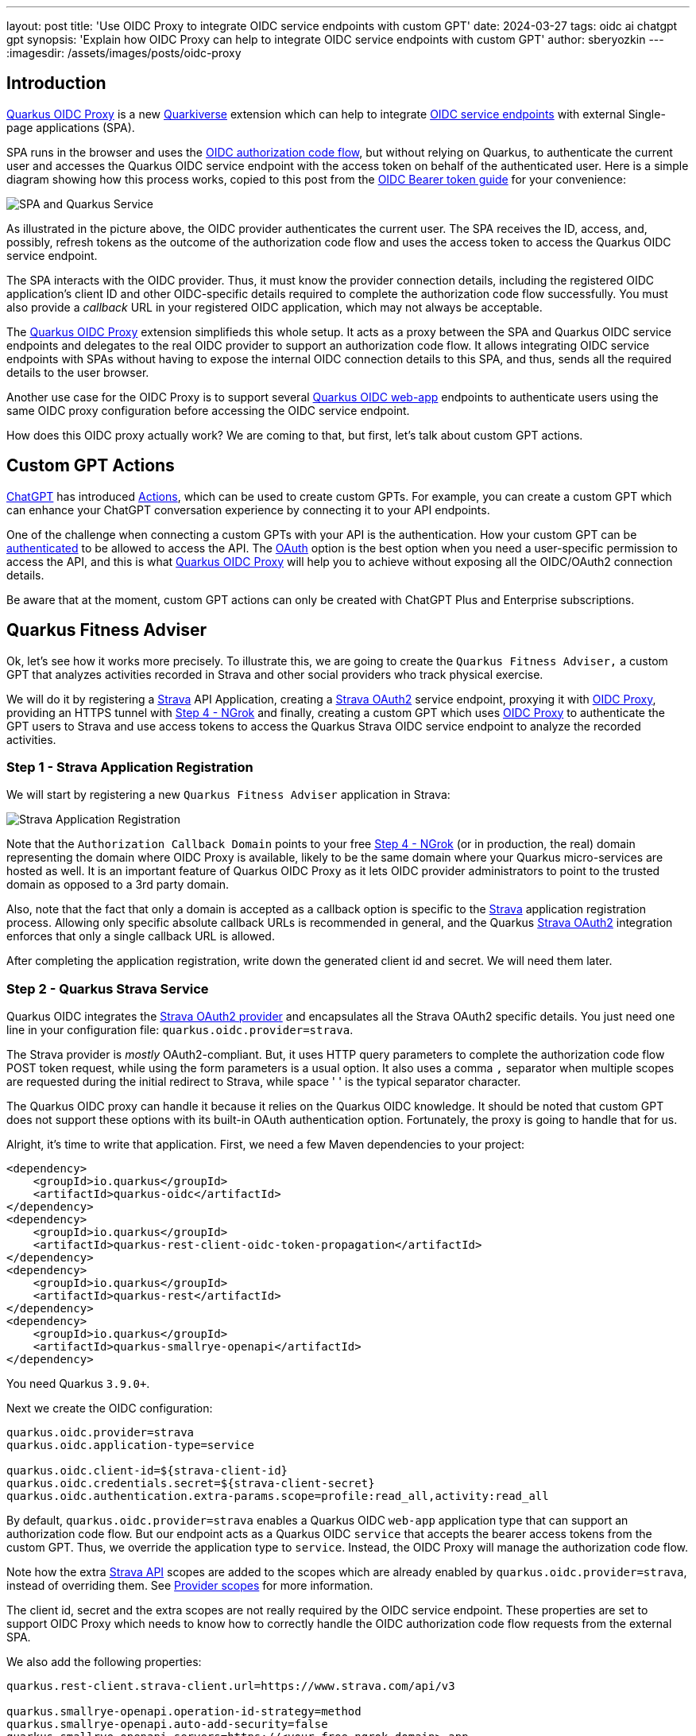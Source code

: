 ---
layout: post
title: 'Use OIDC Proxy to integrate OIDC service endpoints with custom GPT'
date: 2024-03-27
tags: oidc ai chatgpt gpt
synopsis: 'Explain how OIDC Proxy can help to integrate OIDC service endpoints with custom GPT'
author: sberyozkin
---
:imagesdir: /assets/images/posts/oidc-proxy

== Introduction

https://github.com/quarkiverse/quarkus-oidc-proxy[Quarkus OIDC Proxy] is a new https://github.com/quarkiverse[Quarkiverse] extension which can help to integrate https://quarkus.io/guides/security-oidc-bearer-token-authentication[OIDC service endpoints] with external Single-page applications (SPA). 

SPA runs in the browser and uses the https://quarkus.io/guides/security-oidc-code-flow-authentication#overview-of-the-oidc-authorization-code-flow-mechanism[OIDC authorization code flow], but without relying on Quarkus, to authenticate the current user and accesses the Quarkus OIDC service endpoint with the access token on behalf of the authenticated user. Here is a simple diagram showing how this process works, copied to this post from the https://quarkus.io/guides/security-oidc-bearer-token-authentication[OIDC Bearer token guide] for your convenience:

image::security-bearer-token-spa.png[SPA and Quarkus Service,align="center"]

As illustrated in the picture above, the OIDC provider authenticates the current user. The SPA receives the ID, access, and, possibly, refresh tokens as the outcome of the authorization code flow and uses the access token to access the Quarkus OIDC service endpoint. 

The SPA interacts with the OIDC provider. 
Thus, it must know the provider connection details, including the registered OIDC application's client ID and other OIDC-specific details required to complete the authorization code flow successfully. 
You must also provide a _callback_ URL in your registered OIDC application, which may not always be acceptable.  

The https://github.com/quarkiverse/quarkus-oidc-proxy[Quarkus OIDC Proxy] extension simplifieds this whole setup. 
It acts as a proxy between the SPA and Quarkus OIDC service endpoints and delegates to the real OIDC provider to support an authorization code flow. 
It allows integrating OIDC service endpoints with SPAs without having to expose the internal OIDC connection details to this SPA, and thus, sends all the required details to the user browser.

Another use case for the OIDC Proxy is to support several https://quarkus.io/guides/security-oidc-code-flow-authentication[Quarkus OIDC web-app] endpoints to authenticate users using the same OIDC proxy configuration before accessing the OIDC service endpoint.

How does this OIDC proxy actually work? We are coming to that, but first, let's talk about custom GPT actions.

[[gpt_actions]]
== Custom GPT Actions

https://chat.openai.com[ChatGPT] has introduced https://platform.openai.com/docs/actions/introduction[Actions], which can be used to create custom GPTs. For example, you can create a custom GPT which can enhance your ChatGPT conversation experience by connecting it to your API endpoints.

One of the challenge when connecting a custom GPTs with your API is the authentication. How your custom GPT can be https://platform.openai.com/docs/actions/authentication[authenticated] to be allowed to access the API. 
The https://platform.openai.com/docs/actions/authentication/oauth[OAuth] option is the best option when you need a user-specific permission to access the API, and this is what https://github.com/quarkiverse/quarkus-oidc-proxy[Quarkus OIDC Proxy] will help you to achieve without exposing all the OIDC/OAuth2 connection details.

Be aware that at the moment, custom GPT actions can only be created with ChatGPT Plus and Enterprise subscriptions.

[[fitness_adviser]]
== Quarkus Fitness Adviser

Ok, let's see how it works more precisely.
To illustrate this, we are going to create the `Quarkus Fitness Adviser,` a custom GPT that analyzes activities recorded in Strava and other social providers who track physical exercise.

We will do it by registering a https://www.strava.com/[Strava] API Application, creating a https://quarkus.io/guides/security-openid-connect-providers#strava[Strava OAuth2] service endpoint, proxying it with https://github.com/quarkiverse/quarkus-oidc-proxy[OIDC Proxy], providing an HTTPS tunnel with <<ngrok>> and finally, creating a custom GPT which uses https://github.com/quarkiverse/quarkus-oidc-proxy[OIDC Proxy] to authenticate the GPT users to Strava and use access tokens to access the Quarkus Strava OIDC service endpoint to analyze the recorded activities.

[[strava_application_registration]]
=== Step 1 - Strava Application Registration

We will start by registering a new `Quarkus Fitness Adviser` application in Strava:

image::strava-application-registration.png[Strava Application Registration,align="center"]

Note that the `Authorization Callback Domain` points to your free <<ngrok>> (or in production, the real) domain representing the domain where OIDC Proxy is available, likely to be the same domain where your Quarkus micro-services are hosted as well. It is an important feature of Quarkus OIDC Proxy as it lets OIDC provider administrators to point to the trusted domain as opposed to a 3rd party domain.

Also, note that the fact that only a domain is accepted as a callback option is specific to the https://www.strava.com/[Strava] application registration process. Allowing only specific absolute callback URLs is recommended in general, and the Quarkus https://quarkus.io/guides/security-openid-connect-providers#strava[Strava OAuth2] integration enforces that only a single callback URL is allowed.

After completing the application registration, write down the generated client id and secret. We will need them later.

[[strava_service]]
=== Step 2 - Quarkus Strava Service

Quarkus OIDC integrates the https://quarkus.io/guides/security-openid-connect-providers#strava[Strava OAuth2 provider] and encapsulates all the Strava OAuth2 specific details. You just need one line in your configuration file: `quarkus.oidc.provider=strava`.

The Strava provider is _mostly_ OAuth2-compliant. 
But, it uses HTTP query parameters to complete the authorization code flow POST token request, while using the form parameters is a usual option. 
It also uses a comma `,` separator when multiple scopes are requested during the initial redirect to Strava, while space ' ' is the typical separator character.

The Quarkus OIDC proxy can handle it because it relies on the Quarkus OIDC knowledge. It should be noted that custom GPT does not support these options with its built-in OAuth authentication option. 
Fortunately, the proxy is going to handle that for us.

Alright, it's time to write that application.
First, we need a few Maven dependencies to your project:

[source,xml]
----
<dependency>
    <groupId>io.quarkus</groupId>
    <artifactId>quarkus-oidc</artifactId>
</dependency>
<dependency>
    <groupId>io.quarkus</groupId>
    <artifactId>quarkus-rest-client-oidc-token-propagation</artifactId>
</dependency>
<dependency>
    <groupId>io.quarkus</groupId>
    <artifactId>quarkus-rest</artifactId>
</dependency>
<dependency>
    <groupId>io.quarkus</groupId>
    <artifactId>quarkus-smallrye-openapi</artifactId>
</dependency>
----


You need Quarkus `3.9.0+`.

Next we create the OIDC configuration:

[source,properties]
----
quarkus.oidc.provider=strava
quarkus.oidc.application-type=service

quarkus.oidc.client-id=${strava-client-id}
quarkus.oidc.credentials.secret=${strava-client-secret}
quarkus.oidc.authentication.extra-params.scope=profile:read_all,activity:read_all
----

By default, `quarkus.oidc.provider=strava` enables a Quarkus OIDC `web-app` application type that can support an authorization code flow. 
But our endpoint acts as a Quarkus OIDC `service` that accepts the bearer access tokens from the custom  GPT.
Thus, we override the application type to `service`. 
Instead, the OIDC Proxy will manage the authorization code flow.

Note how the extra https://developers.strava.com/docs/reference/[Strava API] scopes are added to the scopes which are already enabled by `quarkus.oidc.provider=strava`, instead of overriding them. See https://quarkus.io/guides/security-openid-connect-providers#provider-scope[Provider scopes] for more information.

The client id, secret and the extra scopes are not really required by the OIDC service endpoint. These properties are set to support OIDC Proxy which needs to know how to correctly handle the OIDC authorization code flow requests from the external SPA.

We also add the following properties:

[source,properties]
----
quarkus.rest-client.strava-client.url=https://www.strava.com/api/v3

quarkus.smallrye-openapi.operation-id-strategy=method
quarkus.smallrye-openapi.auto-add-security=false
quarkus.smallrye-openapi.servers=https://<your-free-ngrok-domain>.app
----

First, we configure the REST client to point to the base Strava API endpoint. 
We then tune a little bit the way https://quarkus.io/guides/openapi-swaggerui[Quarkus generates OpenAPI document] to make it acceptable by a custom GPT configuration process.

Now that we have tied up the configuration, we need to define the REST client interface calling the Strava API. 
It automatically https://quarkus.io/guides/security-openid-connect-providers#access-provider-services-with-token-propagation[propagates] the Strava access tokens to access the user-specific Strava data:

[source,java]
----
package org.acme.security.openid.connect.plugin;

import org.eclipse.microprofile.rest.client.inject.RegisterRestClient;

import io.quarkus.oidc.token.propagation.AccessToken;
import jakarta.ws.rs.GET;
import jakarta.ws.rs.Path;
import jakarta.ws.rs.PathParam;
import jakarta.ws.rs.Produces;
import jakarta.ws.rs.core.MediaType;

@RegisterRestClient(configKey="strava-client")
@AccessToken
@Path("/")
public interface StravaClient {

	@GET
	@Path("athlete/activities")
	@Produces(MediaType.APPLICATION_JSON)
	String athleteActivities();

	@GET
	@Path("activities/{id}")
	@Produces(MediaType.APPLICATION_JSON)
	String athleteActivity(@PathParam("id") long activityId);
	
	@GET
	@Path("athletes/{id}/stats")
	@Produces(MediaType.APPLICATION_JSON)
	String athleteStats(@PathParam("id") long athleteId);

	// Etc for other Strava API
}
----

Now, let's implement the primary endpoint of our application, which exposes the same API as Strava. It accepts the access tokens from a custom GPT and uses the REST client to forward them to Strava:

[source,java]
----
package org.acme.security.openid.connect.plugin;

import org.eclipse.microprofile.rest.client.inject.RestClient;

import io.quarkus.logging.Log;
import io.quarkus.oidc.UserInfo;
import io.quarkus.security.Authenticated;
import jakarta.inject.Inject;
import jakarta.ws.rs.GET;
import jakarta.ws.rs.Path;
import jakarta.ws.rs.PathParam;
import jakarta.ws.rs.Produces;

@Path("/athlete")
@Authenticated <1>
public class FitnessAdviserService {

    @Inject
    UserInfo athlete;

    @Inject
    @RestClient
    StravaClient stravaClient;

    @GET
    @Produces("application/json")
    public String athlete() {
        Log.info("Fitness adviser: athlete");
        return athlete.getJsonObject().toString();
    }

    @GET
    @Produces("application/json")
    @Path("/activities")
    public String activities() {
        Log.info("Fitness adviser: activities");
        return stravaClient.athleteActivities();
    }

    @GET
    @Produces("application/json")
    @Path("/activity/{id}")
    public String activity(@PathParam("id") long activityId) {
        Log.infof("Fitness adviser: activity %d", activityId);
        return stravaClient.athleteActivity(activityId);
    }
    
    @GET
    @Produces("application/json")
    @Path("/stats")
    public String stats() {
        Log.info("Fitness adviser: stats");
        return stravaClient.athleteStats(athlete.getLong("id"));
    }

    // Etc for other Strava API
}
----
<1> Access to the `FitnessAdviserService` endpoint requires a verified access token.

Note, to accept binary Strava access tokens, this endpoint verifies them indirectly by requesting `UserInfo` from Strava during the token authentication process, which is enabled by the `quarkus.oidc.provider=strava` declaration.
In this case, `UserInfo` represents a Strava athlete profile, which is already available to the endpoint by the time it makes an outbound  REST client call. For example, the `FitnessAdviserService` endpoint passes a `UserInfo` athlete `id` attribute to `StravaClient` to request the current authenticated athlete's stats.

If it were an access token issued by a provider such as Keycloak or Auth0, then it would be verified locally with the Keycloak or Auth0 public verification keys and https://quarkus.io/guides/security-oidc-bearer-token-authentication#accessing-jwt-claims[injected directly as JsonWebToken].

[[oidc_proxy]]
=== Step 3 - OIDC Proxy

Finally, let's talk about the OIDC Proxy. 
We have our OIDC Strava service endpoint calling the Stava API.
It is time to make it accessible to the external SPA using the OIDC Proxy and an authorization code flow authentication process.
 
All we need to do is adding the following dependency:

[source,xml]
----
<dependency>
    <groupId>io.quarkiverse.oidc-proxy</groupId>
    <artifactId>quarkus-oidc-proxy</artifactId>
    <version>0.1.1</version>
</dependency>
----

It exposes the OIDC `/q/oidc/authorize` endpoint to accept custom GPT authentication redirects and the `/q/oidc/token` endpoint to exchange the authorization code and tokens.

Let's now update the application configuration to setup our proxy:

[source,properties]
----
quarkus.oidc.authentication.redirect-path=/callback <1>
quarkus.oidc-proxy.external-redirect-uri=https://chat.openai.com/aip/g-2faf163d359505ecb63596f17baa3dfe53ea3cb9/oauth/callback <2>
quarkus.oidc.authentication.force-redirect-https-scheme=true <3>
quarkus.oidc-proxy.root-path=/oidc
quarkus.oidc-proxy.external-client-id=external-client-id <4>
quarkus.oidc-proxy.external-client-secret=external-client-secret <4>
----
<1> Request OIDC Proxy to create an endpoint that will support redirects from the actual OIDC provider. As explained in the <<strava_application_registration>> section, it can be helpful to register the known, trusted domain URL in the OIDC provider's dashboard. This property is already set to `/strava` with the Strava provider by default to restrict the possible callback URLs, as explained in the <<strava_application_registration>> section; this example shows how it can be customized. You do not have to use `quarkus.oidc.authentication.redirect-path` with other providers, but please be aware of this property.
<2> The external callback URL where OIDC Proxy will redirect the user to after accepting the `quarkus.oidc.authentication.redirect-path` callback.
<3> <<ngrok>> will terminate the HTTPS connection before calling an `HTTP` based endpoint, so the original `HTTPS` scheme must be used for building an external redirect URL.
<4> Set the external client id and secret that will be used during the integration with the 3rd party SPA. Use these properties if you do not want to expose
the real client id and secret to the SPA.

We're done! Let's run it:

[source,bash]
----
mvn clean install
java target/quarkus-app/quarkus-run.jar
----

If you prefer to use the Quarkus _dev_ mode, then, to allow the redirects from the external SPA to the OIDC Proxy authorization endpoint, you have to disable the DevUI CORS control:

[source,properties]
----
%dev.quarkus.dev-ui.cors.enabled=false
----

[[ngrok]]
=== Step 4 - NGrok

3rd party SPA will most likely require that the OIDC provider endpoints are HTTPS-based, therefore, to make OIDC Proxy endpoints use the HTTPS scheme on the localhost, using https://ngrok.com/[NGrok] is the simplest way to do it.

Note that:

[source,bash]
----
ngrok http --domain <your-free-ngrok-domain> 8080
----

does not prevent the NGrok warning that the website is served for free from NGrok, which confuses the custom GPT's OAuth authorization code flow support.
In this case you should enable an HTTP tunnel as described in this https://stackoverflow.com/questions/73017353/how-to-bypass-ngrok-browser-warning[Stack Overflow post], for example:

[source,bash]
----
ngrok tunnel --label edge=<ngrok-tunnel-id> http://localhost:8080
----

=== Step 5 - Create the custom GPT

As noted in the <<gpt_actions>> section, custom GPT actions can only be created with ChatGPT Plus and Enterprise subscriptions. Please see the <<next-steps>> section below for other suggestions to experiment with OIDC Proxy.

Login to your ChatGPT account, and choose `Create` in `My GPTs`:

image::create-custom-gpt.png[Create custom GPT,align="center"]

Name it as `Quarkus Fitness Adviser` and provide its description:

image::custom-gpt-description.png[Custom GPT description,align="center"]

Next, choose an `OAuth` authentication option:

image::custom-gpt-select-oauth.png[Custom GPT OAuth option,align="center"]

and set the OAuth2 authorize and token endpoint addresses, keeping in mind your free <<ngrok>> domain name and that you have set the OIDC Proxy root address to `/oidc` in the <<oidc_proxy>> section:

image::custom-gpt-configure-oauth.png[custom GPT OAuth configuration,align="center"]

Set the client id and secret to the external client id and external client secret properties which you configured in the <<oidc_proxy>> section.

Now you can see that this custom GPT's OAuth setup has been completed without sharing a single detail related to the Strava provider configuration in the Quarkus OIDC service endpoint.
You also do not need to set the scopes, OIDC Proxy knows about them from the Quarkus OIDC endpoint configuration.

Next, import an OpenAPI schema by choosing an `Import from URL` option and entering `http://<your-free-ngrok-domain>/q/openapi`:

image::custom-gpt-import-openapi.png[Custom GPT Import OpenAPI,align="center"]

At this point you are ready to save this GPT and start using it.

Note this GPT's callback, this is the external callback URI value you configured in the <<oidc_proxy>> section:

image::custom-gpt-callback.png[Custom GPT callback,align="center"]

You have to decide if you would like to share this GPT. Most likely, after testing it, you will prefer to share it with your team to test it, and eventually, with your customers.

In this case, the first thing you have to do is to ask ChatGPT for a typical privacy policy text, if you do not already have it, and after modifying it as necessary, save it, for example, in a `privacy.txt` document in the `src/main/resources/META-INF/resources/` of your <<strava_service>> application and link to it in the `Privacy Policy` configuration field as `http://<your-free-ngrok-domain>/privacy.txt`. Finally, publish it using the `Anyone with a link` option.

`Quarkus Fitness Adviser` is now ready:

image::custom-gpt-is-ready.png[Custom GPT is ready,align="center"]

[[use_custom_gpt]]
=== Step 6 - Use the custom GPT

Let's start with asking `Quarkus Fitness Adviser` to check the athlete profile:

image::custom-gpt-sign-in.png[Custom GPT Sign In,align="center"]

When you ask the GPT the first question, it will attempt to sign you in using the OAuth authentication option. Select the `Sign in` option and you will be redirected to OIDC Proxy which will in turn redirect to Strava to authenticate:

image::oidc-proxy-strava-login.png[Strava Login,align="center"]

Enter your Strava name and password and continue. You will be asked to authenticate again only when the access token acquired with the authorization code flow has expired.

After the successful authentication you will be asked to authorize the `Quarkus Fitness Adviser` applicaton which you registered in the <<strava_application_registration>> section:

image::strava-application-authorization.png[Strava Authorization,align="center"]

The https://developers.strava.com/docs/authentication/#detailsaboutrequestingaccess[Strava API scopes] which have been configured for the <<strava_service>> affect what you will be asked to authorize.

You will now be redirected to the custom GPT with the authorization code which will be exchanged for the access and refresh tokens using OIDC Proxy.
The GPT will now want to talk to the Quarkus API and ask you to approve it:

image::custom-gpt-approve-action.png[Custom GPT Approve Action,align="center"]

Approve it and `Quarkus Fitness Adviser` will provide the first answer:

image::custom-gpt-profile-overview.png[Custom GPT Profile Overview,align="center"]

It also provides information about your bike, running shoes, and gives some initial recommendations. You can now ask for some advice on balancing cycling and swimming, running, etc.

Next, let's ask about the the latest activity:

image::custom-gpt-latest-activity.png[Custom GPT Latest Activity,align="center"]

Ask it to be more specific about the latest activity and provide some advice. Quarkus Fitness Adviser responds:

image::custom-gpt-activity-recommendation.png[Custom GPT Activity Recommendation,align="center"]

and concludes with a sound advice to have good rest and recovery.

Finally, let's ask it to check the profile again and provide more recommendations. `Quarkus Fitness Adviser` is happy to help and provides, in my case, eight personalized recommendations, I will only show the start of the response:

image::custom-gpt-profile-recommendations.png[Custom GPT More Profile Recommendations,align="center"]

and the end of it:

image::custom-gpt-enjoy-the-ride.png[Custom GPT Enjoy the Ride,align="center"]

We will return to this advice later in this post.

Let's finish by saying `Thank you`:

image::custom-gpt-final-message.png[Custom GPT Final Message,align="center"]

[[next-steps]]
== Next Steps

So far, `Quarkus Fitness Adviser` has helped to analyze the authenticated athlete's profile and activities.
Please experiment further by creating a more advanced version of `Quarkus Fitness Adviser` by checking the routes, zones, and other fitness data supported by the https://developers.strava.com/docs/reference/[Strava API].

Create a new custom GPT with the help of https://quarkus.io/guides/security-openid-connect-providers[any other well-known social provider supported in Quarkus].

Also note, your Quarkus OIDC service endpoint does not have to propagate the access token. For example, if you use Keycloak or Auth0, then the access tokens in JWT formats issued by these OIDC compliant providers can be verified by Quarkus OIDC to provide a role-based or permission-based access control for custom GPT's requests, with the service endpoint returning data from the database, etc.

You are also encouraged to look closely at the https://github.com/quarkiverse/quarkus-langchain4j[Quarkus LangChain4j] project which provides a top class integration between Quarkus and the https://github.com/langchain4j/langchain4j[LangChain4j] library.

How about creating a custom GPT which will use OIDC Proxy to authenticate custom GPT users to Keycloak or Auth0 or Azure and access Quarkus OIDC service endpoint powered by https://github.com/quarkiverse/quarkus-langchain4j[Quarkus LangChain4j] ? Give it a try please !

What if you do not have ChatGPT Plus or Enterprise subscriptions ?

Not a problem, OIDC Proxy will work with any SPA which implements an authorization code flow and prefers to have an OIDC provider neutral integration, please test OIDC Proxy with such SPAs.

Alternatively, experiment with configuring Quarkus OIDC `web-app` applications using OIDC Proxy to authenticate users before calling OIDC service endpoints. For example, imagine three different Quarkus OIDC `web-app` applications using the same Keycloak realm to authenticate the users with an authorization code flow and propagating the access tokens to the same OIDC `service` application. Now, instead of setting the Keycloak specific details in all of the OIDC `web-app` applications, you can try to add OIDC Proxy to the OIDC Service endpoint and configure the OIDC `web-app` applications to use OIDC Proxy.

== Security Considerations

You have already seen several OIDC Proxy security features in the <<oidc_proxy>> section.

General OIDC Proxy feature is about hiding all the real OIDC provider specific details from the SPA, including all the OAuth2 or OIDC provider specific details, as well as the extra scopes which are requested during the authentication redirect to the provider.

OIDC Proxy allows you to set the trusted domain in the allowed callback URI which is registered in the OIDC provider and enables a callback bridge between the real OIDC provider and the external SPA.

You can hide the real client id and client secret which OIDC Proxy must use from the external SPA.

You can request that OIDC Proxy does not return a refresh and/or ID token from the authorization code token exchange to the SPA.

Refresh token is the most powerful token, usually with a long life-span. If an SPA leaks it, alongside the client id and secret, the attacker can
refresh and use access tokens to access the API for a long time. Therefore, if you are concerned about SPA, such as a custom GPT, possibly leaking this information, add `quarkus.oidc-proxy-allow-refresh-token=false` to the configuration to request OIDC Proxy to remove the refresh token value from the authorization code flow response which it is about to return to the GPT. It will not block a given custom GPT from using the Quarkus API, it will only require this GPT to re-authenticate the user when the access token has expired, as opposed to refreshing it.

ID token contains information about the currently authenticated user. If you know that the SPA does not need an ID token, such as a custom GPT which only works with the access and refresh tokens, then it is recommended to block returning it with `quarkus.oidc-proxy-allow-id-token=false`

== Conclusion

In this post, we looked at how https://github.com/quarkiverse/quarkus-oidc-proxy[Quarkus OIDC Proxy] can help to integrate OIDC service endpoints with SPA without having to expose the internal OIDC connection details. We have built `Quarkus Fitness Adviser`, a https://platform.openai.com/docs/actions/introduction[custom GPT], which uses OIDC Proxy to authenticate users with https://quarkus.io/guides/security-openid-connect-providers#strava[Strava] and provides fitness advice by reading the authenticated user-specific data from the Quarkus OIDC Strava service.

Enjoy Quarkus, and, as the `Quarkus Fitness Adviser` recommended, enjoy the ride!
